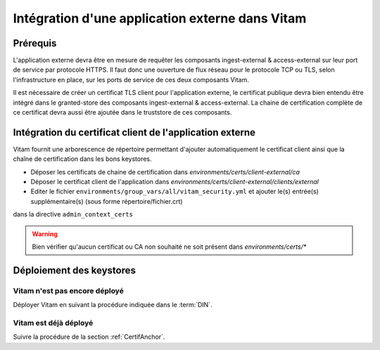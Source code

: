 Intégration d'une application externe dans Vitam
################################################

Prérequis
=========

L'application externe devra être en mesure de requêter les composants ingest-external & access-external sur leur port de service par protocole HTTPS.
Il faut donc une ouverture de flux réseau pour le protocole TCP ou TLS, selon l'infrastructure en place, sur les ports de service de ces deux composants Vitam.

Il est nécessaire de créer un certificat TLS client pour l'application externe, le certificat publique devra bien entendu être intégré dans le granted-store des composants ingest-external & access-external.
La chaine de certification complète de ce certificat devra aussi être ajoutée dans le truststore de ces composants.

Intégration du certificat client de l'application externe
=========================================================

Vitam fournit une arborescence de répertoire permettant d'ajouter automatiquement le certificat client ainsi que la chaîne de certification dans les bons keystores.

* Déposer les certificats de chaine de certification dans `environments/certs/client-external/ca`
* Déposer le certificat client de l'application dans `environments/certs/client-external/clients/external`
* Editer le fichier ``environments/group_vars/all/vitam_security.yml`` et ajouter le(s) entrée(s) supplémentaire(s)  (sous forme répertoire/fichier.crt)
dans  la directive ``admin_context_certs``

.. Warning:: Bien vérifier qu'aucun certificat ou CA non souhaité ne soit présent dans `environments/certs/*`

.. seealso:: Ensuite, si ce n'est pas déjà fait, il reste à positionner les autres certificats, puis générer les keystores. Pour cela, se référer au :term:`DIN`, chapitre concernant la gestion des certificats.


Déploiement des keystores
=========================

Vitam n'est pas encore déployé
------------------------------

Déployer Vitam en suivant la procédure indiquée dans le :term:`DIN`.

Vitam est déjà déployé
----------------------

Suivre la procédure de la section :ref:`CertifAnchor`.
